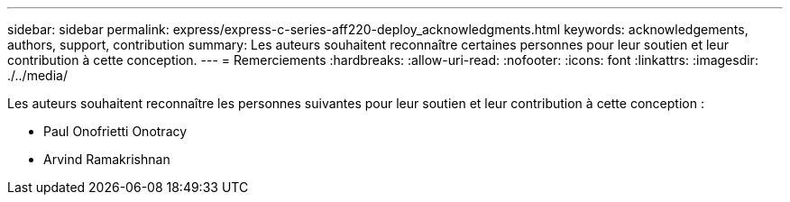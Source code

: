 ---
sidebar: sidebar 
permalink: express/express-c-series-aff220-deploy_acknowledgments.html 
keywords: acknowledgements, authors, support, contribution 
summary: Les auteurs souhaitent reconnaître certaines personnes pour leur soutien et leur contribution à cette conception. 
---
= Remerciements
:hardbreaks:
:allow-uri-read: 
:nofooter: 
:icons: font
:linkattrs: 
:imagesdir: ./../media/


[role="lead"]
Les auteurs souhaitent reconnaître les personnes suivantes pour leur soutien et leur contribution à cette conception :

* Paul Onofrietti Onotracy
* Arvind Ramakrishnan

